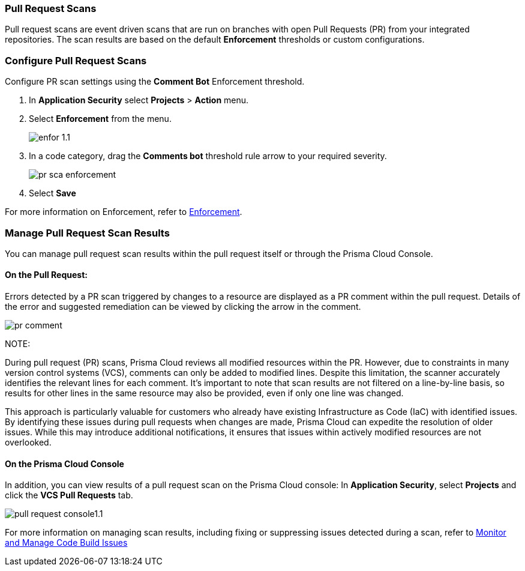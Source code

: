 === Pull Request Scans

Pull request scans are event driven scans that are run on branches with open Pull Requests (PR) from your integrated repositories. The scan results are based on the default *Enforcement* thresholds or custom configurations.

[.task]

=== Configure Pull Request Scans

Configure PR scan settings using the *Comment Bot* Enforcement threshold.

[.procedure]

. In *Application Security* select *Projects* > *Action* menu.
. Select *Enforcement* from the menu.
+
image::application-security/enfor-1.1.png[]

. In a code category, drag the *Comments bot* threshold rule arrow to your required severity.
+
image::application-security/pr-sca-enforcement.png[]

. Select *Save*

For more information on Enforcement, refer to xref:enforcement.adoc[Enforcement].

=== Manage Pull Request Scan Results

You can manage pull request scan results within the pull request itself or through the Prisma Cloud Console.

==== On the Pull Request:

Errors detected by a PR scan triggered by changes to a resource are displayed as a PR comment within the pull request. Details of the error and suggested remediation can be viewed by clicking the arrow in the comment.

image::application-security/pr-comment.gif[]

NOTE: 

During pull request (PR) scans, Prisma Cloud reviews all modified resources within the PR. However, due to constraints in many version control systems (VCS), comments can only be added to modified lines. Despite this limitation, the scanner accurately identifies the relevant lines for each comment. It's important to note that scan results are not filtered on a line-by-line basis, so results for other lines in the same resource may also be provided, even if only one line was changed.

This approach is particularly valuable for customers who already have existing Infrastructure as Code (IaC) with identified issues. By identifying these issues during pull requests when changes are made, Prisma Cloud can expedite the resolution of older issues. While this may introduce additional notifications, it ensures that issues within actively modified resources are not overlooked.

==== On the Prisma Cloud Console

In addition, you can view results of a pull request scan on the Prisma Cloud console: In *Application Security*, select *Projects* and click the *VCS Pull Requests* tab. 

image::application-security/pull-request-console1.1.png[]
 
For more information on managing scan results, including fixing or suppressing issues detected during a scan, refer to xref:monitor-and-manage-code-build.adoc[Monitor and Manage Code Build Issues]


 



